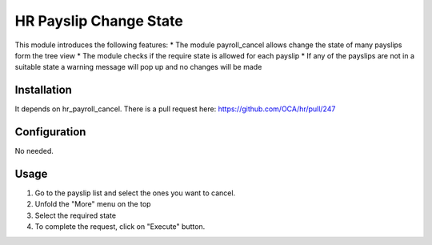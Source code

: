 =============================
HR Payslip Change State
=============================

This module introduces the following features:
* The module payroll_cancel allows change the state of many payslips form the
tree view
* The module checks if the require state is allowed for each payslip
* If any of the payslips are not in a suitable state a warning message will
pop up and no changes will be made

Installation
============

It depends on hr_payroll_cancel. There is a pull request here:
https://github.com/OCA/hr/pull/247

Configuration
=============

No needed.

Usage
=====
1. Go to the payslip list and select the ones you want to cancel.
2. Unfold the "More" menu on the top
3. Select the required state
4. To complete the request, click on "Execute" button.
